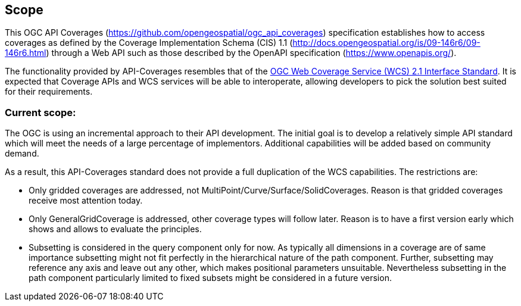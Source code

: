 == Scope
This OGC API Coverages (https://github.com/opengeospatial/ogc_api_coverages[https://github.com/opengeospatial/ogc_api_coverages]) specification establishes how to access coverages as defined by the Coverage Implementation  Schema (CIS) 1.1 (http://docs.opengeospatial.org/is/09-146r6/09-146r6.html[http://docs.opengeospatial.org/is/09-146r6/09-146r6.html]) through a Web API such as those described by the OpenAPI specification (https://www.openapis.org/[https://www.openapis.org/]).

The functionality provided by API-Coverages resembles that of the http://docs.opengeospatial.org/is/17-089r1/17-089r1.html[OGC Web Coverage Service (WCS) 2.1 Interface Standard]. It is expected that Coverage APIs and WCS services will be able to interoperate, allowing developers to pick the solution best suited for their requirements. 

=== Current scope:
The OGC is using an incremental approach to their API development. The initial goal is to develop a relatively simple API standard which will meet the needs of a large percentage of implementors. Additional capabilities will be added based on community demand.

As a result, this API-Coverages standard does not provide a full duplication of the WCS capabilities. The restrictions are:

*   Only gridded coverages are addressed, not MultiPoint/Curve/Surface/SolidCoverages. Reason is that gridded coverages receive most attention today.
*   Only GeneralGridCoverage is addressed, other coverage types will follow later. Reason is to have a first version early which shows and allows to evaluate the principles.
*   Subsetting is considered in the query component only for now. As typically all dimensions in a coverage are of same importance subsetting might not fit perfectly in the hierarchical nature of the path component. Further, subsetting may reference any axis and leave out any other, which makes positional parameters unsuitable. Nevertheless subsetting in the path component particularly limited to fixed subsets might be considered in a future version.

